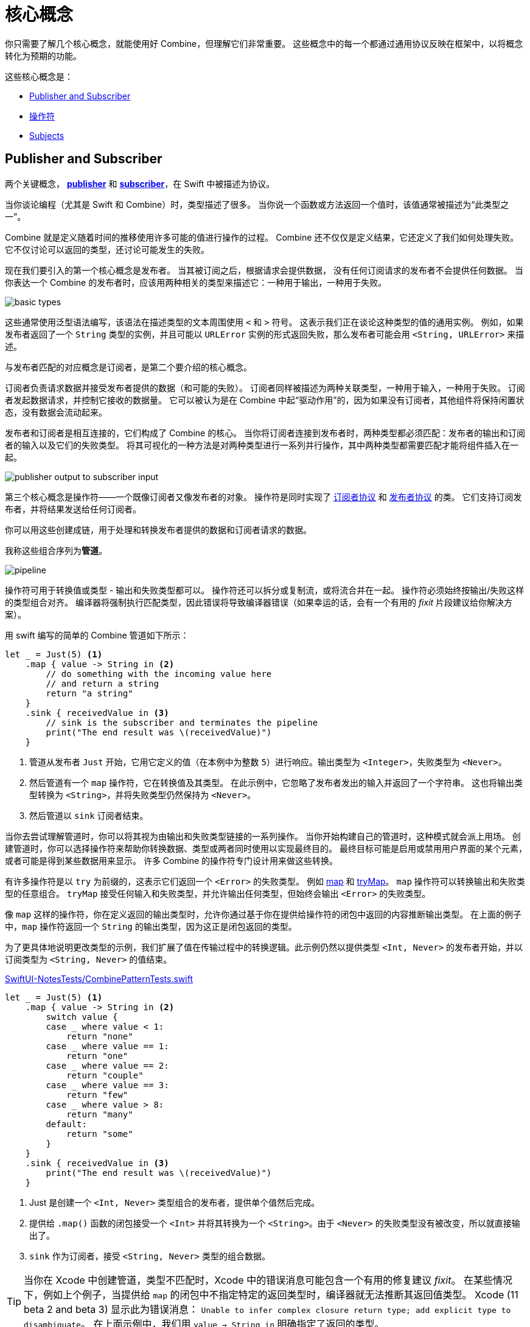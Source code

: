 [#coreconcepts]
= 核心概念

你只需要了解几个核心概念，就能使用好 Combine，但理解它们非常重要。
这些概念中的每一个都通过通用协议反映在框架中，以将概念转化为预期的功能。

这些核心概念是：

* <<coreconcepts-publisher-subscriber>>
* <<coreconcepts-operators>>
* <<coreconcepts-subjects>>

[#coreconcepts-publisher-subscriber]
== Publisher and Subscriber

两个关键概念， https://developer.apple.com/documentation/combine/publisher[*publisher*] 和 https://developer.apple.com/documentation/combine/subscriber[*subscriber*]，在 Swift 中被描述为协议。

当你谈论编程（尤其是 Swift 和 Combine）时，类型描述了很多。
当你说一个函数或方法返回一个值时，该值通常被描述为“此类型之一”。

Combine 就是定义随着时间的推移使用许多可能的值进行操作的过程。
Combine 还不仅仅是定义结果，它还定义了我们如何处理失败。
它不仅讨论可以返回的类型，还讨论可能发生的失败。

现在我们要引入的第一个核心概念是发布者。
当其被订阅之后，根据请求会提供数据，
没有任何订阅请求的发布者不会提供任何数据。
当你表达一个 Combine 的发布者时，应该用两种相关的类型来描述它：一种用于输出，一种用于失败。

image::diagrams/basic_types.svg[basic types]

这些通常使用泛型语法编写，该语法在描述类型的文本周围使用 `<` 和 `>` 符号。
这表示我们正在谈论这种类型的值的通用实例。
例如，如果发布者返回了一个 `String` 类型的实例，并且可能以 `URLError` 实例的形式返回失败，那么发布者可能会用 `<String, URLError>` 来描述。

与发布者匹配的对应概念是订阅者，是第二个要介绍的核心概念。

订阅者负责请求数据并接受发布者提供的数据（和可能的失败）。
订阅者同样被描述为两种关联类型，一种用于输入，一种用于失败。
订阅者发起数据请求，并控制它接收的数据量。
它可以被认为是在 Combine 中起“驱动作用”的，因为如果没有订阅者，其他组件将保持闲置状态，没有数据会流动起来。

发布者和订阅者是相互连接的，它们构成了 Combine 的核心。
当你将订阅者连接到发布者时，两种类型都必须匹配：发布者的输出和订阅者的输入以及它们的失败类型。
将其可视化的一种方法是对两种类型进行一系列并行操作，其中两种类型都需要匹配才能将组件插入在一起。

image::diagrams/input_output.svg[publisher output to subscriber input]

第三个核心概念是操作符——一个既像订阅者又像发布者的对象。
操作符是同时实现了 https://developer.apple.com/documentation/combine/subscriber[订阅者协议] 和 https://developer.apple.com/documentation/combine/publisher[发布者协议] 的类。
它们支持订阅发布者，并将结果发送给任何订阅者。

你可以用这些创建成链，用于处理和转换发布者提供的数据和订阅者请求的数据。

我称这些组合序列为**管道**。

image::diagrams/pipeline.svg[pipeline]

操作符可用于转换值或类型 - 输出和失败类型都可以。
操作符还可以拆分或复制流，或将流合并在一起。
操作符必须始终按输出/失败这样的类型组合对齐。
编译器将强制执行匹配类型，因此错误将导致编译器错误（如果幸运的话，会有一个有用的 _fixit_ 片段建议给你解决方案）。

用 swift 编写的简单的 Combine 管道如下所示：
[source, swift]
----
let _ = Just(5) <1>
    .map { value -> String in <2>
        // do something with the incoming value here
        // and return a string
        return "a string"
    }
    .sink { receivedValue in <3>
        // sink is the subscriber and terminates the pipeline
        print("The end result was \(receivedValue)")
    }
----

<1> 管道从发布者 `Just` 开始，它用它定义的值（在本例中为整数 `5`）进行响应。输出类型为 `<Integer>`，失败类型为 `<Never>`。
<2> 然后管道有一个 `map` 操作符，它在转换值及其类型。
在此示例中，它忽略了发布者发出的输入并返回了一个字符串。
这也将输出类型转换为 `<String>`，并将失败类型仍然保持为 `<Never>`。
<3> 然后管道以 `sink` 订阅者结束。

当你去尝试理解管道时，你可以将其视为由输出和失败类型链接的一系列操作。
当你开始构建自己的管道时，这种模式就会派上用场。
创建管道时，你可以选择操作符来帮助你转换数据、类型或两者同时使用以实现最终目的。
最终目标可能是启用或禁用用户界面的某个元素，或者可能是得到某些数据用来显示。
许多 Combine 的操作符专门设计用来做这些转换。

有许多操作符是以 `try` 为前缀的，这表示它们返回一个 `<Error>` 的失败类型。
例如 <<reference#reference-map,map>> 和 <<reference#reference-trymap,tryMap>>。
`map` 操作符可以转换输出和失败类型的任意组合。
`tryMap` 接受任何输入和失败类型，并允许输出任何类型，但始终会输出 `<Error>` 的失败类型。

像 `map` 这样的操作符，你在定义返回的输出类型时，允许你通过基于你在提供给操作符的闭包中返回的内容推断输出类型。
在上面的例子中，`map` 操作符返回一个 `String` 的输出类型，因为这正是闭包返回的类型。

为了更具体地说明更改类型的示例，我们扩展了值在传输过程中的转换逻辑。此示例仍然以提供类型 `<Int, Never>` 的发布者开始，并以订阅类型为 `<String, Never>` 的值结束。

.https://github.com/heckj/swiftui-notes/blob/master/SwiftUI-NotesTests/CombinePatternTests.swift[SwiftUI-NotesTests/CombinePatternTests.swift]
[source, swift]
----
let _ = Just(5) <1>
    .map { value -> String in <2>
        switch value {
        case _ where value < 1:
            return "none"
        case _ where value == 1:
            return "one"
        case _ where value == 2:
            return "couple"
        case _ where value == 3:
            return "few"
        case _ where value > 8:
            return "many"
        default:
            return "some"
        }
    }
    .sink { receivedValue in <3>
        print("The end result was \(receivedValue)")
    }
----
<1> Just 是创建一个 `<Int, Never>` 类型组合的发布者，提供单个值然后完成。
<2> 提供给 `.map()` 函数的闭包接受一个 `<Int>` 并将其转换为一个 `<String>`。由于 `<Never>` 的失败类型没有被改变，所以就直接输出了。
<3> `sink` 作为订阅者，接受 `<String, Never>` 类型的组合数据。


[TIP]
====
当你在 Xcode 中创建管道，类型不匹配时，Xcode 中的错误消息可能包含一个有用的修复建议 _fixit_。
在某些情况下，例如上个例子，当提供给 `map` 的闭包中不指定特定的返回类型时，编译器就无法推断其返回值类型。
Xcode (11 beta 2 and beta 3) 显示此为错误消息： `Unable to infer complex closure return type; add explicit type to disambiguate`。
在上面示例中，我们用 `value -> String in` 明确指定了返回的类型。
====

你可以将 Combine 的发布者、操作符和订阅者视为具有两种需要对齐的平行类型 —— 一种用于成功的有用值，另一种用于错误处理。
设计管道时经常会选择如何转换其中一种或两种类型以及与之相关的数据。

// force a page break - ignored in HTML rendering
<<<

[#coreconcepts-marblediagram]
== 用弹珠图描述管道

函数响应式编程的管道可能难以理解。
发布者生成和发送数据，操作符对该数据做出响应并有可能更改它，订阅者请求并接收这些数据。
这本身就很复杂，但 Combine 的一些操作符还可能改变事件发生的时序 —— 引入延迟、将多个值合并成一个值等等。
由于这些比较复杂可能难以理解，因此函数响应式编程社区使用一种称为 *弹珠图* 的视觉描述来说明这些变化。

在探索 Combine 背后的概念时，你可能会发现自己正在查看其他函数响应式编程系统，如 RxSwift 或 ReactiveExtensions。
与这些系统相关的文档通常使用弹珠图。

弹珠图侧重于描述特定的管道如何更改数据流。
它显示数据是如何随着时间的变化而变化的，以及这些变化的时序。

.一个弹珠图的示例
image::diagrams/marble_diagram.svg[marble diagram]

=== 怎么看懂弹珠图:

* 不管周围描述的是什么元素，在该例子的图上，中心是一个操作符。
具体的操作符的名称通常位于中心块上。

* 上面和下面的线表示随着时间移动的数据，
由左到右。
线上的符号表示离散着的数据。

* 我们通常假定数据正在向下流动。
在这种情况下，顶线表示对操作符的输入，底线表示输出。

* 在某些图表中，顶线上的符号可能与底线上的符号不同，
这时图表通常意味着输出的类型与输入的类型不同。

* 在有些图中，你也可能在时间线上看到竖线 “｜” 或 “ X ” 或终结时间线，
这用于表示数据流的结束。
时间线末端的竖线意味着数据流已正常终止。
“X” 表示抛出了错误或异常。

这些图表有意忽略管道的配置，而倾向于关注一个元素来描述该元素的工作原理。

=== 用弹珠图描述 Combine

这本书对基本的弹珠图做了扩展并稍作修改，用来突出 Combine 的一些细节。
最显著的区别是输入和输出是两条线。
由于 Combine 明确了输入和失败类型，因此它们在图表中也被分开来单独表示。

.一个为 Combine 进行了扩展的特殊弹珠图
image::diagrams/combine_marble_diagram.svg[combine marble diagram]

发布者的输出和失败类型，用上面的两条线来表示，然后数据经过操作符之后会流向下方。
操作符同时作为订阅者和发布者，处在中间，
订阅者接收的数据和失败类型，用下面的两条线来表示。

为了说明这些图表与代码的关系，让我们来看一个简单的示例。
在这个例子中，我们将关注 `map` 操作符以及如何用此图表描述它。

[source, swift]
----
let _ = Just(5)
    .map { value -> String in <1>
        switch value {
        case _ where value < 1:
            return "none"
        case _ where value == 1:
            return "one"
        case _ where value == 2:
            return "couple"
        case _ where value == 3:
            return "few"
        case _ where value > 8:
            return "many"
        default:
            return "some"
        }
    }
    .sink { receivedValue in
        print("The end result was \(receivedValue)")
    }
----
<1> 提供给 “.map()” 函数的闭包接收一个 `<Int>` 类型的值，并将其转换为 `<String>` 类型。
由于失败类型 `<Never>` 没有改变，因此直接输出它。

以下图表表示了此代码片段。
此图描述了更详细的内容：它在图表中展示了闭包中的代码，以显示其关联性。

.上面示例代码中的 map 操作符
image::diagrams/example_map_operator.svg[map operator]

许多 Combine 的操作符都由你用一个闭包来配置。
大多数图表都不会将它包含在其中。
这意味着你通过 Combine 中的闭包提供的任何代码都将被简化成一个框，而不是详细的描述它。

此 `map` 操作符的输入类型为 `<Int>`，在最上面的线上用通用的语法进行表示。
传递给该操作符的失败类型为 `<Never>`，在输入类型的正下方用同一语法中表示。

`map` 操作符没有更改或影响失败类型，只是将其进行了传递。
为了表示这一点，上面输入的失败类型和下面的输出都用虚线来表示，以弱化它。

最上面的线上展示了单一输入值（`5`），
在这个例子中，它在线上的具体位置是没有意义的，仅表示它是单一值。
如果线上有多个值，则左侧的值将优于在右侧的任意值被发送给 `map` 操作符。

当值到达操作符时，值 `5` 作为变量的 `值` 传递给闭包。
这个例子中，闭包的返回类型（本例中为 `<String>` ）定义了当闭包中的代码完成并返回其值时 `map` 操作符的输出类型。
在这个例子中，输入了 `5` 然后返回了字符串 `some`。
字符串 `some` 展示在输入值正下方的输出线上，这意味着没有明显的延迟。

[TIP]
====
本书中的大多数图表不会像这个例子那样复杂或详细。
这些图表大多将侧重于描述操作符。
此图更复杂，是为了说明如何解释图表以及它们与你代码的关系。
====

// force a page break - ignored in HTML rendering
<<<

[#coreconcepts-backpressure]
== Back pressure

Combine 的设计使订阅者控制数据流，因此它也控制着在管道中处理数据的内容和时间。
这是一个在 Combine 中被叫做 *back-pressure* 的特性。

这意味着由订阅者通过提供其想要或能够接受多少信息量来推动管道内数据的处理。
当订阅者连接到发布者时，它会基于特定的 https://developer.apple.com/documentation/combine/subscribers/demand[需求] 去请求数据。

特定需求的请求通过组成管道进行传递。
每个操作符依次接受数据请求，然后请求与之相连的发布者提供信息。

[NOTE]
====
在 Combine 框架的第一个版本中（ iOS 13.3 和 macOS 10.15.2 之前），当订阅者请求具有特定需求的数据时，该请求是异步发生的。
由于此过程中是充当触发器的订阅者，去触发其连接的操作符，并最终触发发布者去请求数据，因此这意味着在某些情况下存在数据丢失的可能性。
因此，在 iOS 13.3 和以后的 Combine 版本中，请求的过程被改成了同步/阻塞线程的。
实际上，这意味着在发布者收到发送数据的请求之前，你可以更确信后序的管道已经完全准备好处理接下来的数据了。

如果你有兴趣阅读相关的更新历史，在 Swift 论坛上由关于此主题的 https://forums.swift.org/t/combine-receive-on-runloop-main-loses-sent-value-how-can-i-make-it-work/28631/39[延伸讨论]
====

有了订阅者驱动数据流这个特性，它允许 Combine 去取消这个过程。
订阅者均遵循 https://developer.apple.com/documentation/combine/cancellable[Cancellable] 协议。
这意味着它们都有一个 `cancel()` 函数，可以调用该函数来终止管道并停止所有相关处理。

[TIP]
====
当管道被取消时，管道是不期望被重新启动的。
相比于重启一个被取消的管道，开发者更应该去创建一个新的管道。
====

[#coreconcepts-lifecycle]
== 发布者和订阅者的生命周期

订阅者和发布者以明确定义的顺序进行通信，因此使得它们具有从开始到结束的生命周期：

.一个 Combine 管道的生命周期
image::diagrams/combine_lifecycle_diagram.svg[combine lifecycle diagram]
<1> 当调用 `.subscribe(_: Subscriber)` 时，订阅者被连接到了发布者。
<2> 发布者随后调用 `receive(subscription: Subscription)` 来确认该订阅。
<3> 在订阅被确认后，订阅者请求值 _N_，此时调用 `request(_: Demand)`。
<4> 发布者可能随后（当它有值时）发送 _N_ 或者更少的值，通过调用 `receive(_: Input)`。
发布者不会发送**超过**需求量的值。
<5> 订阅确认后的任何时间，订阅者都可能调用 `.cancel()` 来发送 https://developer.apple.com/documentation/combine/subscribers/completion[cancellation]
<6> 发布者可以选择性地发送 https://developer.apple.com/documentation/combine/subscribers/completion[completion]：`receive(completion:)`。
完成可以是正常终止，也可以是通过 `.failure` 完成，可选地传递一个错误类型。
已取消的管道不会发送任何完成事件。

在上述图表中包含了一组堆积起来的弹珠图，
这是为了突出 Combine 的弹珠图在管道的整体生命周期中的重点。
通常，图表推断所有的连接配置都已完成并已发送了数据请求。
Combine 的弹珠图的核心是从请求数据到触发任何完成或取消之间的一系列事件。

[#coreconcepts-publishers]
== 发布者

发布者是数据的提供者。
当订阅者请求数据时， https://developer.apple.com/documentation/combine/publisher[publisher protocol] 有严格的返回值类型约定，并有一系列明确的完成信号可能会终止它。

你可以从 <<reference#reference-just,Just>> 和 <<reference#reference-future,Future>> 开始使用发布者，它们分别作为单一数据源和异步函数来使用。

当订阅者发出请求时，许多发布者会立即提供数据。
在某些情况下，发布者可能有一个单独的机制，使其能够在订阅后返回数据。
这是由协议 https://developer.apple.com/documentation/combine/connectablepublisher[ConnectablePublisher] 来约定实现的。
遵循 `ConnectablePublisher` 的发布者将有一个额外的机制，在订阅者发出请求后才启动数据流。
这可能是对发布者单独的调用 `.connect()` 来完成。
另一种可能是 `.autoconnect()`，一旦订阅者请求，它将立即启动数据流。

Combine 提供了一些额外的便捷的发布者：

[cols="3*^"]
|===
| <<reference#reference-just,Just>>
| <<reference#reference-future,Future>>
| <<reference#reference-deferred,Deferred>>

| <<reference#reference-empty,Empty>>
| <<reference#reference-sequence,Sequence>>
| <<reference#reference-fail,Fail>>

| <<reference#reference-record,Record>>
| <<reference#reference-share,Share>>
| <<reference#reference-multicast,Multicast>>

| <<reference#reference-observableobject,ObservableObject>>
| <<reference#reference-published,@Published>>
|

|===

Combine 之外的一些苹果的 API 也提供发布者。

* <<reference#reference-swiftui,SwiftUI>> 使用 `@Published` 和 `@ObservedObject` 属性包装，由 Combine 提供，含蓄地创建了一个发布者，用来支持它的声明式 UI 的机制。

* Foundation
** <<reference#reference-datataskpublisher,URLSession.dataTaskPublisher>>
** <<reference#reference-kvo-publisher,.publisher on KVO instance>>
** <<reference#reference-notificationcenter,NotificationCenter>>
** <<reference#reference-timer,Timer>>
** <<reference#reference-result,Result>>

[#coreconcepts-operators]
== 操作符

操作符是苹果参考文档中包含的一些预构建功能的便捷名称。
操作符用来组合成管道。
许多操作符会接受开发人员的一个或多个闭包，以定义业务逻辑，同时保持并持有发布者/订阅者的生命周期。

一些操作符支持合并来自不同管道的输出、更改数据的时序或过滤所提供的数据。
操作符可能还会对操作类型有限制，
还可用于定义错误处理和重试逻辑、缓冲和预先载入以及支持调试。

[cols="3*^"]
|===
3+h| Mapping elements
| <<reference#reference-scan,scan>>
| <<reference#reference-tryscan,tryScan>>
| <<reference#reference-setfailuretype,setFailureType>>

| <<reference#reference-map,map>>
| <<reference#reference-trymap,tryMap>>
| <<reference#reference-flatmap,flatMap>>
|===

[cols="3*^"]
|===
3+h| Filtering elements
| <<reference#reference-compactmap,compactMap>>
| <<reference#reference-trycompactmap,tryCompactMap>>
| <<reference#reference-replaceempty,replaceEmpty>>

| <<reference#reference-filter,filter>>
| <<reference#reference-tryfilter,tryFilter>>
| <<reference#reference-replaceerror,replaceError>>

| <<reference#reference-removeduplicates,removeDuplicates>>
| <<reference#reference-tryremoveduplicates,tryRemoveDuplicates>>
|
|===


[cols="3*^"]
|===
3+h| Reducing elements
| <<reference#reference-collect,collect>>
| <<reference#reference-reduce,reduce>>
| <<reference#reference-tryreduce,tryReduce>>

| <<reference#reference-ignoreoutput,ignoreOutput>>
|
|
|===

[cols="3*^"]
|===
3+h| Mathematic operations on elements
| <<reference#reference-max,max>>
| <<reference#reference-trymax,tryMax>>
| <<reference#reference-count,count>>

| <<reference#reference-min,min>>
| <<reference#reference-min,tryMin>>
|
|===

[cols="3*^"]
|===
3+h| Applying matching criteria to elements
| <<reference#reference-allsatisfy,allSatisfy>>
| <<reference#reference-tryallsatisfy,tryAllSatisfy>>
| <<reference#reference-contains,contains>>

| <<reference#reference-containswhere,containsWhere>>
| <<reference#reference-trycontainswhere,tryContainsWhere>>
|
|===

[cols="3*^"]
|===
3+h| Applying sequence operations to elements
| <<reference#reference-firstwhere,firstWhere>>
| <<reference#reference-tryfirstwhere,tryFirstWhere>>
| <<reference#reference-first,first>>

| <<reference#reference-lastwhere,lastWhere>>
| <<reference#reference-trylastwhere,tryLastWhere>>
| <<reference#reference-last,last>>

| <<reference#reference-dropwhile,dropWhile>>
| <<reference#reference-trydropwhile,tryDropWhile>>
| <<reference#reference-dropuntiloutput,dropUntilOutput>>

| <<reference#reference-prepend,prepend>>
| <<reference#reference-drop,drop>>
| <<reference#reference-prefixuntiloutput,prefixUntilOutput>>

| <<reference#reference-prefixwhile,prefixWhile>>
| <<reference#reference-tryprefixwhile,tryPrefixWhile>>
| <<reference#reference-output,output>>
|===

[cols="3*^"]
|===
3+h| Combining elements from multiple publishers
| <<reference#reference-combinelatest,combineLatest>>
| <<reference#reference-merge,merge>>
| <<reference#reference-zip,zip>>
|===

[cols="3*^"]
|===
3+h| Handling errors
| <<reference#reference-catch,catch>>
| <<reference#reference-trycatch,tryCatch>>
| <<reference#reference-assertnofailure,assertNoFailure>>

| <<reference#reference-retry,retry>>
| <<reference#reference-maperror,mapError>>
|
|===

[cols="3*^"]
|===
3+h| Adapting publisher types
| <<reference#reference-switchtolatest,switchToLatest>>
| <<reference#reference-erasetoanypublisher,eraseToAnyPublisher>>
|
|===

[cols="3*^"]
|===
3+h| Controlling timing
| <<reference#reference-debounce,debounce>>
| <<reference#reference-delay,delay>>
| <<reference#reference-measureinterval,measureInterval>>

| <<reference#reference-throttle,throttle>>
| <<reference#reference-timeout,timeout>>
|
|===

[cols="3*^"]
|===
3+h| Encoding and decoding
| <<reference#reference-encode,encode>>
| <<reference#reference-decode,decode>>
|
|===

[cols="3*^"]
|===
3+h| Working with multiple subscribers
| <<reference#reference-multicast,multicast>>
|
|
|===

[cols="3*^"]
|===
3+h| Debugging
| <<reference#reference-breakpoint,breakpoint>>
| <<reference#reference-handleevents,handleEvents>>
| <<reference#reference-print,print>>
|===

[#coreconcepts-subjects]
== Subjects

Subjects 是一种遵循 https://developer.apple.com/documentation/combine/subject[`Subject`] 协议的特殊的发布者。
这个协议要求 subjects 有一个 `.send(_:)` 方法，来允许开发者发送特定的值给订阅者或管道。

Subjects 可以通过调用 `.send(_:)` 方法来将值“注入”到流中，
这对于将现有的命令式的代码与 Combine 集成非常有用。

一个 subject 还可以向多个订阅者广播消息。
如果多个订阅者连接到一个 subject，它将在调用 `send(_:)` 时向多个订阅者发送值。
一个 subject 还经常用于连接或串联多个管道，特别是同时给多个管道发送值时。

Subject 不会盲目地传递其订阅者的需求。
相反，它为需求提供了一个聚合点。
在没有收到订阅消息之前，一个 subject 不会向其连接的发布者发出需求信号。
当它收到订阅者的需求时，它会向它连接的发布者发出 `unlimited` 需求信号。
虽然 subject 支持多个订阅者，但任何未请求数据的订阅者，在请求之前均不会给它们提供数据。

Combine 中有两种内建的 subject : <<reference#reference-currentvaluesubject,CurrentValueSubject>> 和 <<reference#reference-passthroughsubject,PassthroughSubject>>。
它们的行为类似，但不同的是 `CurrentValueSubject` 需要一个初始值并记住它当前的值，`PassthroughSubject` 则不会。
当调用 `.send()` 时，两者都将向它们的订阅者提供更新的值。

在给遵循  https://developer.apple.com/documentation/combine/observableobject[`ObservableObject`] 协议的对象创建发布者时，`CurrentValueSubject` 和 `PassthroughSubject` 也很有用。
SwiftUI 中的多个声明式组件都遵循这个协议。

[#coreconcepts-subscribers]
== 订阅者

虽然 https://developer.apple.com/documentation/combine/subscriber[`Subscriber`] 是用于接收整个管道数据的协议，但通常 _the subscriber_ 指的是管道的末端。

Combine 中有两个内建的订阅者： <<reference#reference-assign,Assign>> 和 <<reference#reference-sink,Sink>>。
SwiftUI 中有一个订阅者： <<reference#reference-onreceive,onReceive>>。

订阅者支持取消操作，取消时将终止订阅关系以及所有流完成之前，由发布者发送的数据。
`Assign` 和 `Sink` 都遵循 https://developer.apple.com/documentation/combine/cancellable[Cancellable 协议].

当你存储和自己订阅者的引用以便稍后清理时，你通常希望引用销毁时能自己取消订阅。
<<reference#reference-anycancellable,AnyCancellable>> 提供类型擦除的引用，可以将任何订阅者转换为 `AnyCancellable` 类型，允许在该引用上使用 `.cancel()`，但无法访问订阅者本身（对于实例来说可以，但是需要更多数据）。
存储对订阅者的引用非常重要，因为当引用被释放销毁时，它将隐含地取消其操作。

https://developer.apple.com/documentation/combine/subscribers/assign[`Assign`] 将从发布者传下来的值应用到由 keypath 定义的对象，
keypath 在创建管道时被设置。
一个在 Swift 中这样的例子：

[source, swift]
----
.assign(to: \.isEnabled, on: signupButton)
----

https://developer.apple.com/documentation/combine/subscribers/sink[`Sink`] 接受一个闭包，该闭包接收从发布者发送的任何结果值。
这允许开发人员使用自己的代码终止管道。
此订阅者在编写单元测试以验证发布者或管道时也非常有帮助。
一个在 Swift 中这样的例子：

[source, swift]
----
.sink { receivedValue in
    print("The end result was \(String(describing: receivedValue))")
}
----

其他订阅者是其他 Apple 框架的一部分。
例如，SwiftUI 中的几乎每个 `control` 都可以充当订阅者。
SwiftUI 中的 https://developer.apple.com/documentation/swiftui/view/[View 协议] 定义了一个 `.onReceive(publisher)` 函数，可以把视图当作订阅者使用。
`onReceive` 函数接受一个类似于 `sink` 接受的闭包，可以操纵 SwiftUI 中的 `@State` 或 `@Bindings`。

一个在 SwiftUI 中这样的例子：

[source, swift]
----
struct MyView : View {

    @State private var currentStatusValue = "ok"
    var body: some View {
        Text("Current status: \(currentStatusValue)")
            .onReceive(MyPublisher.currentStatusPublisher) { newStatus in
                self.currentStatusValue = newStatus
            }
    }
}
----

对于任何类型的 UI 对象 (UIKit、AppKit 或者 SwiftUI)， <<reference#reference-assign,Assign>> 可以在管道中使用来更新其属性。

// force a page break - ignored in HTML rendering
<<<
'''
